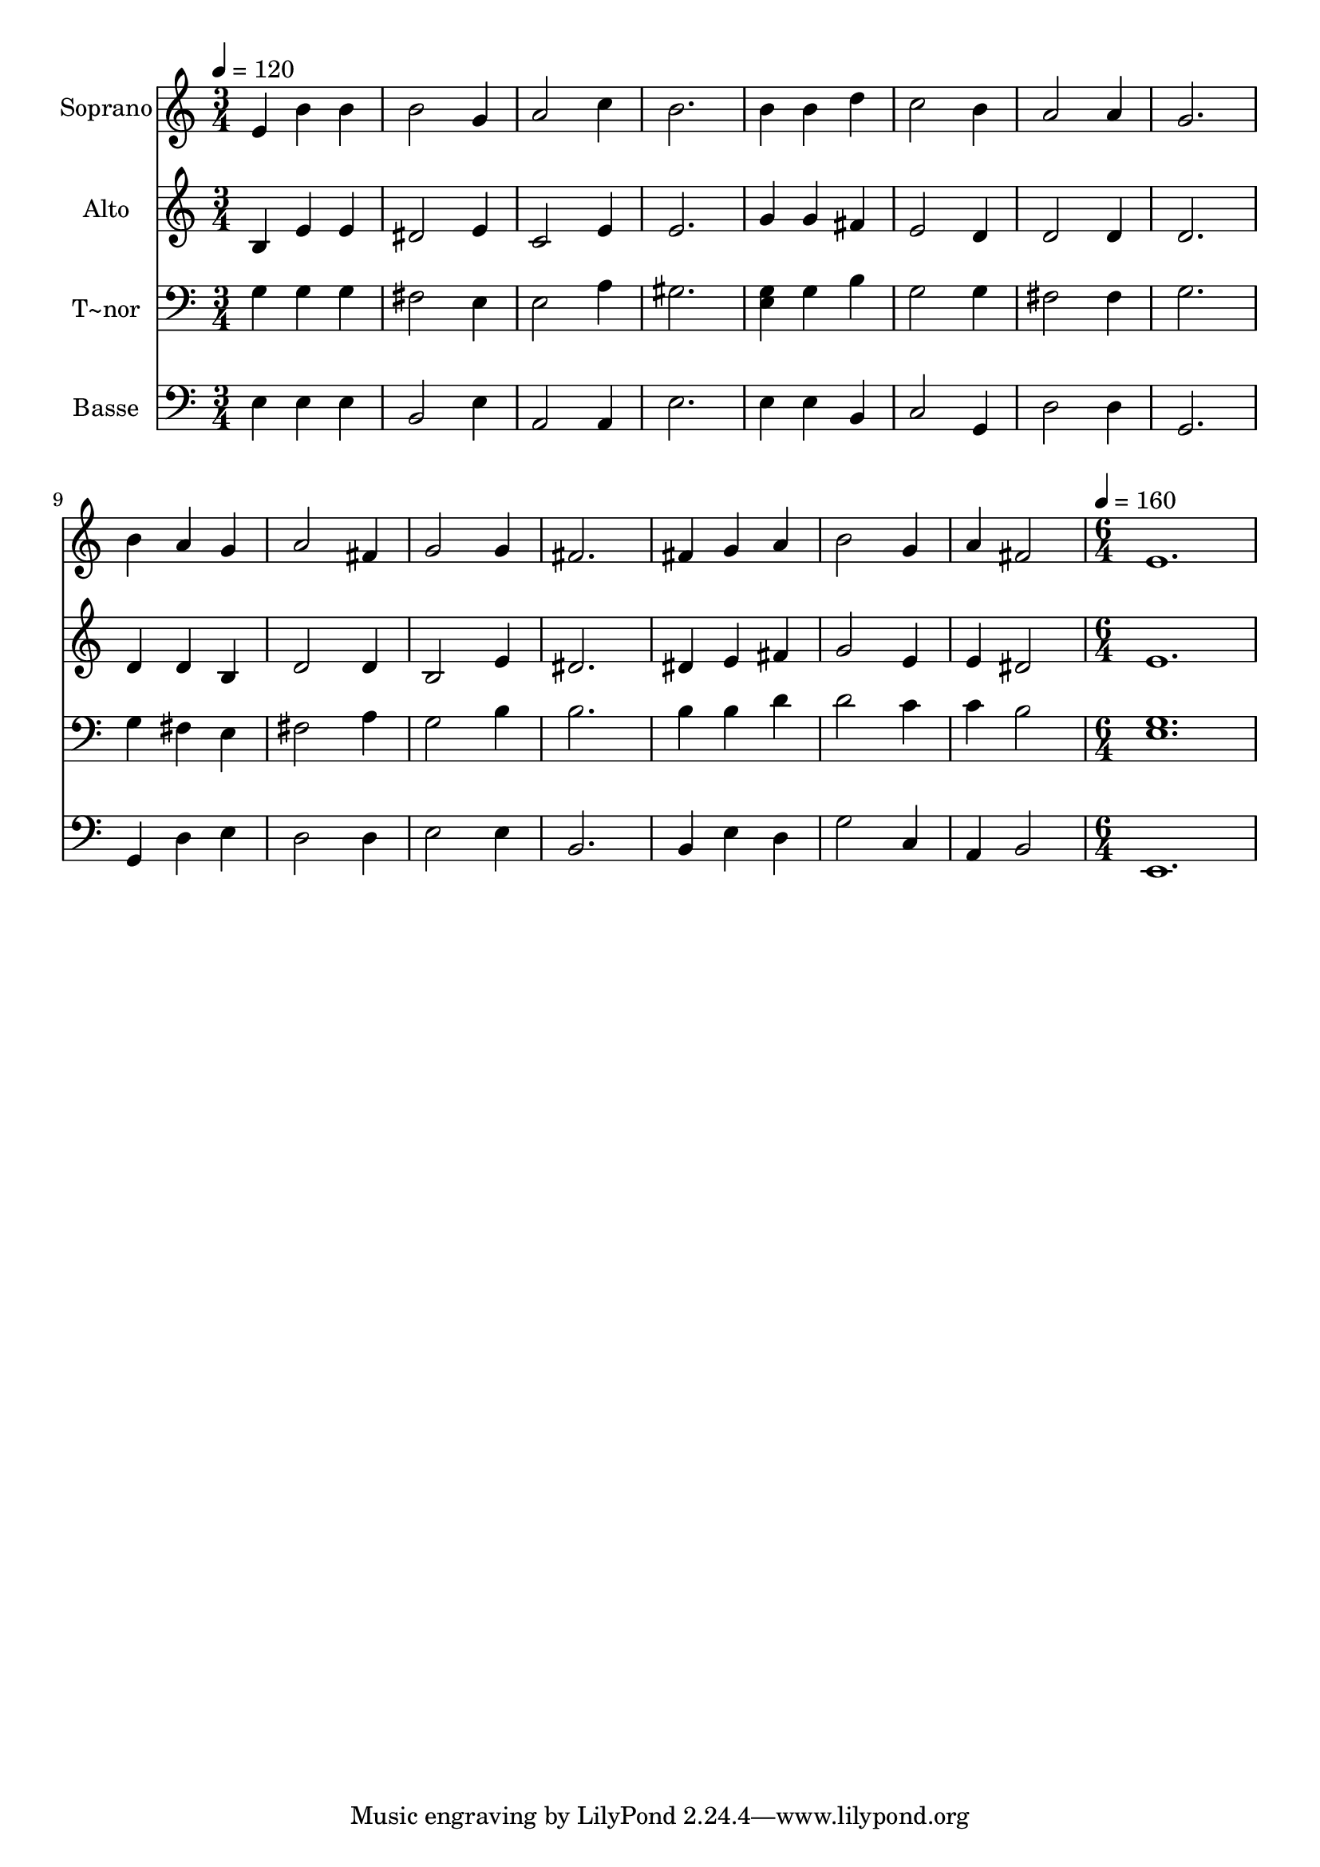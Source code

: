 % Lily was here -- automatically converted by c:/Program Files (x86)/LilyPond/usr/bin/midi2ly.py from output/605.mid
\version "2.14.0"

\layout {
  \context {
    \Voice
    \remove "Note_heads_engraver"
    \consists "Completion_heads_engraver"
    \remove "Rest_engraver"
    \consists "Completion_rest_engraver"
  }
}

trackAchannelA = {
  
  \time 3/4 
  
  \tempo 4 = 120 
  \skip 4*45 
  \time 6/4 
  
  \tempo 4 = 160 
  
}

trackA = <<
  \context Voice = voiceA \trackAchannelA
>>


trackBchannelA = {
  
  \set Staff.instrumentName = "Soprano"
  
  \time 3/4 
  
  \tempo 4 = 120 
  \skip 4*45 
  \time 6/4 
  
  \tempo 4 = 160 
  
}

trackBchannelB = \relative c {
  e'4 b' b b2 g4 
  | % 2
  a2 c4 b2. 
  | % 3
  b4 b d c2 b4 
  | % 4
  a2 a4 g2. 
  | % 5
  b4 a g a2 fis4 
  | % 6
  g2 g4 fis2. 
  | % 7
  fis4 g a b2 g4 
  | % 8
  a fis2 e1. 
}

trackB = <<
  \context Voice = voiceA \trackBchannelA
  \context Voice = voiceB \trackBchannelB
>>


trackCchannelA = {
  
  \set Staff.instrumentName = "Alto"
  
  \time 3/4 
  
  \tempo 4 = 120 
  \skip 4*45 
  \time 6/4 
  
  \tempo 4 = 160 
  
}

trackCchannelB = \relative c {
  b'4 e e dis2 e4 
  | % 2
  c2 e4 e2. 
  | % 3
  g4 g fis e2 d4 
  | % 4
  d2 d4 d2. 
  | % 5
  d4 d b d2 d4 
  | % 6
  b2 e4 dis2. 
  | % 7
  dis4 e fis g2 e4 
  | % 8
  e dis2 e1. 
}

trackC = <<
  \context Voice = voiceA \trackCchannelA
  \context Voice = voiceB \trackCchannelB
>>


trackDchannelA = {
  
  \set Staff.instrumentName = "T~nor"
  
  \time 3/4 
  
  \tempo 4 = 120 
  \skip 4*45 
  \time 6/4 
  
  \tempo 4 = 160 
  
}

trackDchannelB = \relative c {
  g'4 g g fis2 e4 
  | % 2
  e2 a4 gis2. 
  | % 3
  <e g >4 g b g2 g4 
  | % 4
  fis2 fis4 g2. 
  | % 5
  g4 fis e fis2 a4 
  | % 6
  g2 b4 b2. 
  | % 7
  b4 b d d2 c4 
  | % 8
  c b2 <e, g >1. 
}

trackD = <<

  \clef bass
  
  \context Voice = voiceA \trackDchannelA
  \context Voice = voiceB \trackDchannelB
>>


trackEchannelA = {
  
  \set Staff.instrumentName = "Basse"
  
  \time 3/4 
  
  \tempo 4 = 120 
  \skip 4*45 
  \time 6/4 
  
  \tempo 4 = 160 
  
}

trackEchannelB = \relative c {
  e4 e e b2 e4 
  | % 2
  a,2 a4 e'2. 
  | % 3
  e4 e b c2 g4 
  | % 4
  d'2 d4 g,2. 
  | % 5
  g4 d' e d2 d4 
  | % 6
  e2 e4 b2. 
  | % 7
  b4 e d g2 c,4 
  | % 8
  a b2 e,1. 
}

trackE = <<

  \clef bass
  
  \context Voice = voiceA \trackEchannelA
  \context Voice = voiceB \trackEchannelB
>>


\score {
  <<
    \context Staff=trackB \trackA
    \context Staff=trackB \trackB
    \context Staff=trackC \trackA
    \context Staff=trackC \trackC
    \context Staff=trackD \trackA
    \context Staff=trackD \trackD
    \context Staff=trackE \trackA
    \context Staff=trackE \trackE
  >>
  \layout {}
  \midi {}
}
